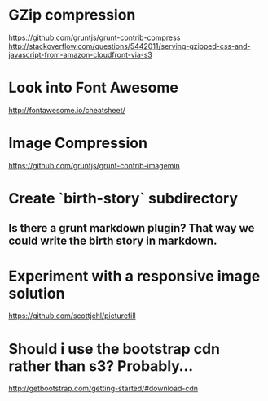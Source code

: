 
* GZip compression

  https://github.com/gruntjs/grunt-contrib-compress
  http://stackoverflow.com/questions/5442011/serving-gzipped-css-and-javascript-from-amazon-cloudfront-via-s3

* Look into Font Awesome

  http://fontawesome.io/cheatsheet/

* Image Compression

  https://github.com/gruntjs/grunt-contrib-imagemin

* Create `birth-story` subdirectory

** Is there a grunt markdown plugin? That way we could write the birth story in markdown.

* Experiment with a responsive image solution

  https://github.com/scottjehl/picturefill

* Should i use the bootstrap cdn rather than s3? Probably…

  http://getbootstrap.com/getting-started/#download-cdn
